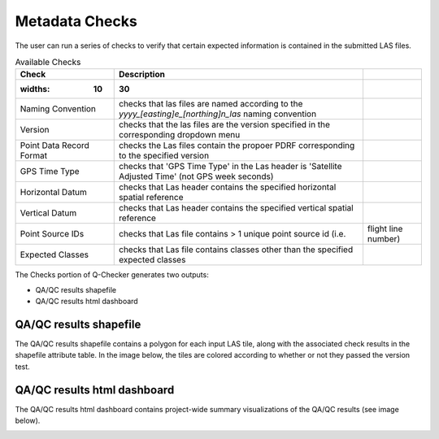 Metadata Checks
===============

The user can run a series of checks to verify that certain expected information is contained in the submitted LAS files.

.. image:: ../../assets/images/checks.PNG

.. csv-table:: Available Checks
    :header: Check, Description
	:widths: 10, 30

    Naming Convention, checks that las files are named according to the *yyyy_[easting]e_[northing]n_las* naming convention
    Version, checks that the las files are the version specified in the corresponding dropdown menu
    Point Data Record Format, checks the Las files contain the propoer PDRF corresponding to the specified version
    GPS Time Type, checks that 'GPS Time Type' in the Las header is 'Satellite Adjusted Time' (not GPS week seconds)
    Horizontal Datum, checks that Las header contains the specified horizontal spatial reference
    Vertical Datum, checks that Las header contains the specified vertical spatial reference
    Point Source IDs, checks that Las file contains > 1 unique point source id (i.e., flight line number)
    Expected Classes, checks that Las file contains classes other than the specified expected classes

The Checks portion of Q-Checker generates two outputs:

- QA/QC results shapefile
- QA/QC results html dashboard

QA/QC results shapefile
-----------------------

The QA/QC results shapefile contains a polygon for each input LAS tile, along with the associated check results in the shapefile attribute table.  In the image below, the tiles are colored according to whether or not they passed the version test.

.. image:: ../../assets/images/checks.PNG

QA/QC results html dashboard
----------------------------

The QA/QC results html dashboard contains project-wide summary visualizations of the QA/QC results (see image below).

.. image:: ../../assets/images/ResultsDashboard.PNG
